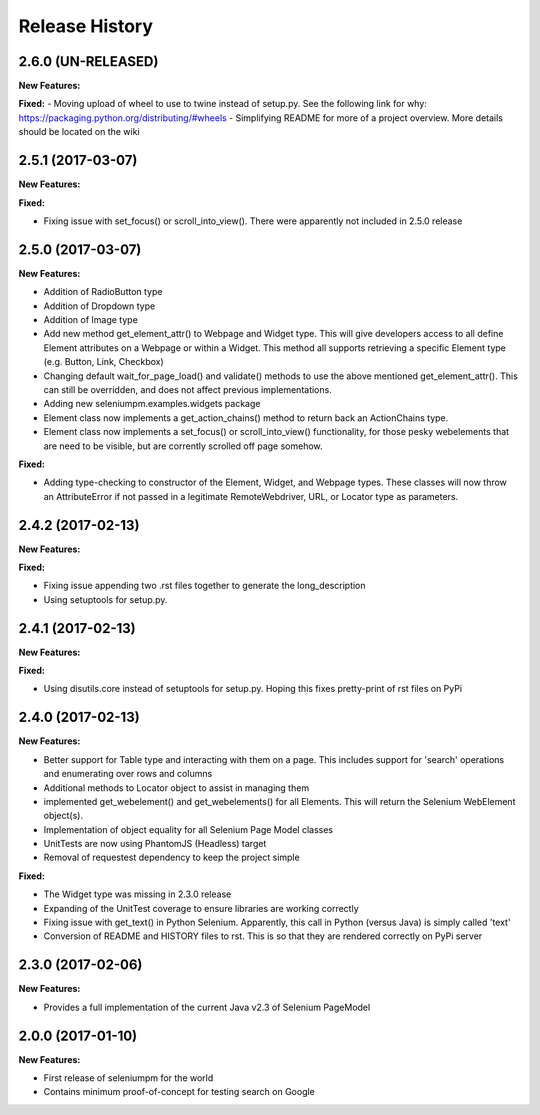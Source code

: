 Release History
===============

2.6.0 (UN-RELEASED)
-------------------

**New Features:**

**Fixed:**
- Moving upload of wheel to use to twine instead of setup.py. See the following link for why: https://packaging.python.org/distributing/#wheels
- Simplifying README for more of a project overview. More details should be located on the wiki

2.5.1 (2017-03-07)
-------------------

**New Features:**

**Fixed:**

- Fixing issue with set_focus() or scroll_into_view(). There were apparently not included in 2.5.0 release

2.5.0 (2017-03-07)
-------------------

**New Features:**

- Addition of RadioButton type
- Addition of Dropdown type
- Addition of Image type
- Add new method get_element_attr() to Webpage and Widget type. This will give developers access to all define
  Element attributes on a Webpage or within a Widget. This method all supports retrieving a specific Element type
  (e.g. Button, Link, Checkbox)
- Changing default wait_for_page_load() and validate() methods to use the above mentioned get_element_attr(). This can
  still be overridden, and does not affect previous implementations.
- Adding new seleniumpm.examples.widgets package
- Element class now implements a get_action_chains() method to return back an ActionChains type.
- Element class now implements a set_focus() or scroll_into_view() functionality, for those pesky webelements that are
  need to be visible, but are corrently scrolled off page somehow.

**Fixed:**

- Adding type-checking to constructor of the Element, Widget, and Webpage types. These classes will now throw an
  AttributeError if not passed in a legitimate RemoteWebdriver, URL, or Locator type as parameters.

2.4.2 (2017-02-13)
------------------

**New Features:**

**Fixed:**

- Fixing issue appending two .rst files together to generate the long_description
- Using setuptools for setup.py.

2.4.1 (2017-02-13)
------------------

**New Features:**

**Fixed:**

- Using disutils.core instead of setuptools for setup.py. Hoping this fixes pretty-print of rst files on PyPi

2.4.0 (2017-02-13)
------------------

**New Features:**

- Better support for Table type and interacting with them on a page. This includes support for 'search' operations and
  enumerating over rows and columns
- Additional methods to Locator object to assist in managing them
- implemented get_webelement() and get_webelements() for all Elements. This will return the Selenium WebElement
  object(s).
- Implementation of object equality for all Selenium Page Model classes
- UnitTests are now using PhantomJS (Headless) target
- Removal of requestest dependency to keep the project simple

**Fixed:**

- The Widget type was missing in 2.3.0 release
- Expanding of the UnitTest coverage to ensure libraries are working correctly
- Fixing issue with get_text() in Python Selenium. Apparently, this call in Python (versus Java) is simply called 'text'
- Conversion of README and HISTORY files to rst. This is so that they are rendered correctly on PyPi server

2.3.0 (2017-02-06)
------------------

**New Features:**

- Provides a full implementation of the current Java v2.3 of Selenium PageModel

2.0.0 (2017-01-10)
------------------

**New Features:**

- First release of seleniumpm for the world
- Contains minimum proof-of-concept for testing search on Google
